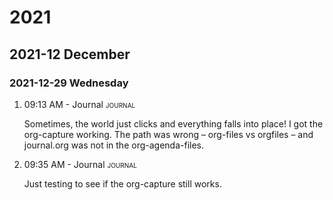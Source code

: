 * 2021
** 2021-12 December
*** 2021-12-29 Wednesday

**** 09:13 AM - Journal                                             :journal:
     :LOGBOOK:
     CLOCK: [2021-12-29 Wed 09:13]--[2021-12-29 Wed 09:15] =>  0:02
     :END:

   Sometimes, the world just clicks and everything falls into place!
I got the org-capture working. The path was wrong -- org-files vs orgfiles -- and journal.org was not in the org-agenda-files.

**** 09:35 AM - Journal                                             :journal:
     :LOGBOOK:
     CLOCK: [2021-12-29 Wed 09:35]--[2021-12-29 Wed 09:35] =>  0:00
     :END:

   Just testing to see if the org-capture still works.

